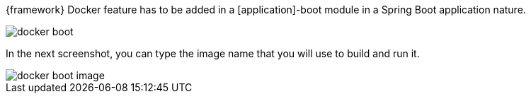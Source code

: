 
:fragment:

{framework} Docker feature has to be added in a [application]-boot module in a Spring Boot application nature.

image::altemista-cloudfwk-documentation/docker/docker_boot.png[align="center"]

In the next screenshot, you can type the image name that you will use to build and run it.

image::altemista-cloudfwk-documentation/docker/docker_boot_image.png[align="center"]


